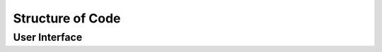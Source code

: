 =================
Structure of Code
=================

--------------
User Interface
--------------
